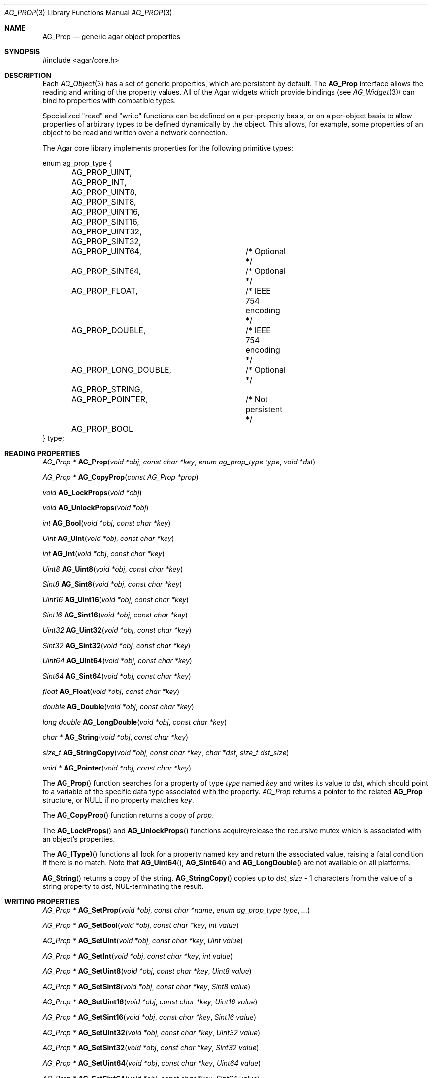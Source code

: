 .\" Copyright (c) 2002-2007 Hypertriton, Inc. <http://hypertriton.com/>
.\" All rights reserved.
.\"
.\" Redistribution and use in source and binary forms, with or without
.\" modification, are permitted provided that the following conditions
.\" are met:
.\" 1. Redistributions of source code must retain the above copyright
.\"    notice, this list of conditions and the following disclaimer.
.\" 2. Redistributions in binary form must reproduce the above copyright
.\"    notice, this list of conditions and the following disclaimer in the
.\"    documentation and/or other materials provided with the distribution.
.\" 
.\" THIS SOFTWARE IS PROVIDED BY THE AUTHOR ``AS IS'' AND ANY EXPRESS OR
.\" IMPLIED WARRANTIES, INCLUDING, BUT NOT LIMITED TO, THE IMPLIED
.\" WARRANTIES OF MERCHANTABILITY AND FITNESS FOR A PARTICULAR PURPOSE
.\" ARE DISCLAIMED. IN NO EVENT SHALL THE AUTHOR BE LIABLE FOR ANY DIRECT,
.\" INDIRECT, INCIDENTAL, SPECIAL, EXEMPLARY, OR CONSEQUENTIAL DAMAGES
.\" (INCLUDING BUT NOT LIMITED TO, PROCUREMENT OF SUBSTITUTE GOODS OR
.\" SERVICES; LOSS OF USE, DATA, OR PROFITS; OR BUSINESS INTERRUPTION)
.\" HOWEVER CAUSED AND ON ANY THEORY OF LIABILITY, WHETHER IN CONTRACT,
.\" STRICT LIABILITY, OR TORT (INCLUDING NEGLIGENCE OR OTHERWISE) ARISING
.\" IN ANY WAY OUT OF THE USE OF THIS SOFTWARE EVEN IF ADVISED OF THE
.\" POSSIBILITY OF SUCH DAMAGE.
.\"
.Dd December 29, 2002
.Dt AG_PROP 3
.Os
.ds vT Agar API Reference
.ds oS Agar 1.0
.Sh NAME
.Nm AG_Prop
.Nd generic agar object properties
.Sh SYNOPSIS
.Bd -literal
#include <agar/core.h>
.Ed
.Sh DESCRIPTION
Each
.Xr AG_Object 3
has a set of generic properties, which are persistent by default.
The
.Nm
interface allows the reading and writing of the property values.
All of the Agar widgets which provide bindings
(see
.Xr AG_Widget 3 )
can bind to properties with compatible types.
.Pp
Specialized "read" and "write" functions can be defined on a per-property
basis, or on a per-object basis to allow properties of arbitrary types to
be defined dynamically by the object.
This allows, for example, some properties of an object to be read and written
over a network connection.
.Pp
The Agar core library implements properties for the following primitive
types:
.Pp
.Bd -literal
enum ag_prop_type {
	AG_PROP_UINT,
	AG_PROP_INT,
	AG_PROP_UINT8,
	AG_PROP_SINT8,
	AG_PROP_UINT16,
	AG_PROP_SINT16,
	AG_PROP_UINT32,
	AG_PROP_SINT32,
	AG_PROP_UINT64,		/* Optional */
	AG_PROP_SINT64,		/* Optional */
	AG_PROP_FLOAT,		/* IEEE 754 encoding */
	AG_PROP_DOUBLE,		/* IEEE 754 encoding */
	AG_PROP_LONG_DOUBLE,	/* Optional */
	AG_PROP_STRING,
	AG_PROP_POINTER,	/* Not persistent */
	AG_PROP_BOOL
} type;
.Ed
.Sh READING PROPERTIES
.nr nS 1
.Ft "AG_Prop *"
.Fn AG_Prop "void *obj" "const char *key" "enum ag_prop_type type" "void *dst"
.Pp
.Ft "AG_Prop *"
.Fn AG_CopyProp "const AG_Prop *prop"
.Pp
.Ft void
.Fn AG_LockProps "void *obj"
.Pp
.Ft void
.Fn AG_UnlockProps "void *obj"
.Pp
.Ft int
.Fn AG_Bool "void *obj" "const char *key"
.Pp
.Ft "Uint"
.Fn AG_Uint "void *obj" "const char *key"
.Pp
.Ft int
.Fn AG_Int "void *obj" "const char *key"
.Pp
.Ft Uint8
.Fn AG_Uint8 "void *obj" "const char *key"
.Pp
.Ft Sint8
.Fn AG_Sint8 "void *obj" "const char *key"
.Pp
.Ft Uint16
.Fn AG_Uint16 "void *obj" "const char *key"
.Pp
.Ft Sint16
.Fn AG_Sint16 "void *obj" "const char *key"
.Pp
.Ft Uint32
.Fn AG_Uint32 "void *obj" "const char *key"
.Pp
.Ft Sint32
.Fn AG_Sint32 "void *obj" "const char *key"
.Pp
.Ft Uint64
.Fn AG_Uint64 "void *obj" "const char *key"
.Pp
.Ft Sint64
.Fn AG_Sint64 "void *obj" "const char *key"
.Pp
.Ft float
.Fn AG_Float "void *obj" "const char *key"
.Pp
.Ft double
.Fn AG_Double "void *obj" "const char *key"
.Pp
.Ft "long double"
.Fn AG_LongDouble "void *obj" "const char *key"
.Pp
.Ft "char *"
.Fn AG_String "void *obj" "const char *key"
.Pp
.Ft size_t
.Fn AG_StringCopy "void *obj" "const char *key" "char *dst" "size_t dst_size"
.Pp
.Ft "void *"
.Fn AG_Pointer "void *obj" "const char *key"
.Pp
.nr nS 0
The
.Fn AG_Prop
function searches for a property of type
.Fa type
named
.Fa key
and writes its value to
.Fa dst ,
which should point to a variable of the specific data type associated with the
property.
.Fa AG_Prop
returns a pointer to the related
.Nm
structure, or NULL if no property matches
.Fa key .
.Pp
The
.Fn AG_CopyProp
function returns a copy of
.Fa prop .
.Pp
The
.Fn AG_LockProps
and
.Fn AG_UnlockProps
functions acquire/release the recursive mutex which is associated with an
object's properties.
.Pp
The
.Fn AG_(Type)
functions all look for a property named
.Fa key
and return the associated value, raising a fatal condition if there is
no match.
Note that
.Fn AG_Uint64 ,
.Fn AG_Sint64
and
.Fn AG_LongDouble
are not available on all platforms.
.Pp
.Fn AG_String
returns a copy of the string.
.Fn AG_StringCopy
copies up to
.Fa dst_size
- 1 characters from the value of a string property to
.Fa dst ,
NUL-terminating the result.
.Sh WRITING PROPERTIES
.nr nS 1
.Ft "AG_Prop *"
.Fn AG_SetProp "void *obj" "const char *name" "enum ag_prop_type type" "..."
.Pp
.Ft "AG_Prop *"
.Fn AG_SetBool "void *obj" "const char *key" "int value"
.Pp
.Ft "AG_Prop *"
.Fn AG_SetUint "void *obj" "const char *key" "Uint value"
.Pp
.Ft "AG_Prop *"
.Fn AG_SetInt "void *obj" "const char *key" "int value"
.Pp
.Ft "AG_Prop *"
.Fn AG_SetUint8 "void *obj" "const char *key" "Uint8 value"
.Pp
.Ft "AG_Prop *"
.Fn AG_SetSint8 "void *obj" "const char *key" "Sint8 value"
.Pp
.Ft "AG_Prop *"
.Fn AG_SetUint16 "void *obj" "const char *key" "Uint16 value"
.Pp
.Ft "AG_Prop *"
.Fn AG_SetSint16 "void *obj" "const char *key" "Sint16 value"
.Pp
.Ft "AG_Prop *"
.Fn AG_SetUint32 "void *obj" "const char *key" "Uint32 value"
.Pp
.Ft "AG_Prop *"
.Fn AG_SetSint32 "void *obj" "const char *key" "Sint32 value"
.Pp
.Ft "AG_Prop *"
.Fn AG_SetUint64 "void *obj" "const char *key" "Uint64 value"
.Pp
.Ft "AG_Prop *"
.Fn AG_SetSint64 "void *obj" "const char *key" "Sint64 value"
.Pp
.Ft "AG_Prop *"
.Fn AG_SetFloat "void *obj" "const char *key" "float value"
.Pp
.Ft "AG_Prop *"
.Fn AG_SetDouble "void *obj" "const char *key" "double value"
.Pp
.Ft "AG_Prop *"
.Fn AG_SetLongDouble "void *obj" "const char *key" "long double value"
.Pp
.Ft "AG_Prop *"
.Fn AG_SetString "void *obj" "const char *key" "const char *fmt" "..."
.Pp
.Ft "AG_Prop *"
.Fn AG_SetPointer "void *obj" "const char *key" "void *ptr"
.Pp
.nr nS 0
The
.Fn AG_SetProp
function searches for a property of type
.Fa type
named
.Fa key
and sets its value to data read from the next arguments, which should be
data of the specific data type associated with the property.
If the
.Fa key
does not match an existing property, a new one is created.
.Pp
The
.Fn AG_Set(Type)
functions all look for a property named
.Fa key
and set its value to
.Fa value ,
returning a pointer to the modified property.
If the
.Fa key
does not match any existing property, a new one is created.
Again, please note that
.Fn AG_SetUint64 ,
.Fn AG_SetSint64
and
.Fn AG_SetLongDouble
are not available on all platforms.
.Sh SAVING/LOADING
.nr nS 1
.Ft int
.Fn AG_PropLoad "void *obj" "AG_DataSource *ds"
.Pp
.Ft int
.Fn AG_PropSave "void *obj" "AG_DataSource *ds"
.Pp
.nr nS 0
The
.Fn AG_PropLoad
function loads an object's property table in machine-independent format from
.Fa ds ,
and
.Fn AG_PropSave
saves an object's property table in machine-independent format to
.Fa ds .
Properties which are marked non-persistent
(such as all properties of type
.Dv AG_PROP_POINTER )
are ignored by these functions.
.Sh READ/WRITE OPERATIONS
.nr nS 1
.Ft void
.Fn AG_SetUintWrFn "AG_Prop *prop, Uint (*fn)(void *, AG_Prop *, Uint)"
.Pp
.Ft void
.Fn AG_SetIntWrFn "AG_Prop *prop, int (*fn)(void *, AG_Prop *, int)"
.Pp
.Ft void
.Fn AG_SetBoolWrFn "AG_Prop *prop, int (*fn)(void *, AG_Prop *, int)"
.Pp
.Ft void
.Fn AG_SetUint8WrFn "AG_Prop *prop, Uint8 (*fn)(void *, AG_Prop *, Uint8)"
.Pp
.Ft void
.Fn AG_SetSint8WrFn "AG_Prop *prop, Sint8 (*fn)(void *, AG_Prop *, Sint8)"
.Pp
.Ft void
.Fn AG_SetUint16WrFn "AG_Prop *prop, Uint16 (*fn)(void *, AG_Prop *, Uint16)"
.Pp
.Ft void
.Fn AG_SetSint16WrFn "AG_Prop *prop, Sint16 (*fn)(void *, AG_Prop *, Sint16)"
.Pp
.Ft void
.Fn AG_SetUint32WrFn "AG_Prop *prop, Uint32 (*fn)(void *, AG_Prop *, Uint32)"
.Pp
.Ft void
.Fn AG_SetSint32WrFn "AG_Prop *prop, Sint32 (*fn)(void *, AG_Prop *, Sint32)"
.Pp
.Ft void
.Fn AG_SetUint64WrFn "AG_Prop *prop, Uint64 (*fn)(void *, AG_Prop *, Uint64)"
.Pp
.Ft void
.Fn AG_SetSint64WrFn "AG_Prop *prop, Sint64 (*fn)(void *, AG_Prop *, Sint64)"
.Pp
.Ft void
.Fn AG_SetFloatWrFn "AG_Prop *prop, float (*fn)(void *, AG_Prop *, float)"
.Pp
.Ft void
.Fn AG_SetDoubleWrFn "AG_Prop *prop, double (*fn)(void *, AG_Prop *, double)"
.Pp
.Ft void
.Fn AG_SetLongDoubleWrFn "AG_Prop *prop, long double (*fn)(void *, AG_Prop *, long double)"
.Pp
.Ft void
.Fn AG_SetStringWrFn "AG_Prop *prop, char *(*fn)(void *, AG_Prop *, char *)"
.Pp
.Ft void
.Fn AG_SetPointerWrFn "AG_Prop *prop, void *(*fn)(void *, AG_Prop *, void *)"
.Pp
.Ft void
.Fn AG_SetUintRdFn "AG_Prop *prop, Uint (*fn)(void *, AG_Prop *)"
.Pp
.Ft void
.Fn AG_SetIntRdFn "AG_Prop *prop, int (*fn)(void *, AG_Prop *)"
.Pp
.Ft void
.Fn AG_SetBoolRdFn "AG_Prop *prop, int (*fn)(void *, AG_Prop *)"
.Pp
.Ft void
.Fn AG_SetUint8RdFn "AG_Prop *prop, Uint8 (*fn)(void *, AG_Prop *)"
.Pp
.Ft void
.Fn AG_SetSint8RdFn "AG_Prop *prop, Sint8 (*fn)(void *, AG_Prop *)"
.Pp
.Ft void
.Fn AG_SetUint16RdFn "AG_Prop *prop, Uint16 (*fn)(void *, AG_Prop *)"
.Pp
.Ft void
.Fn AG_SetSint16RdFn "AG_Prop *prop, Sint16 (*fn)(void *, AG_Prop *)"
.Pp
.Ft void
.Fn AG_SetUint32RdFn "AG_Prop *prop, Uint32 (*fn)(void *, AG_Prop *)"
.Pp
.Ft void
.Fn AG_SetSint32RdFn "AG_Prop *prop, Sint32 (*fn)(void *, AG_Prop *)"
.Pp
.Ft void
.Fn AG_SetUint64RdFn "AG_Prop *prop, Uint64 (*fn)(void *, AG_Prop *)"
.Pp
.Ft void
.Fn AG_SetSint64RdFn "AG_Prop *prop, Sint64 (*fn)(void *, AG_Prop *)"
.Pp
.Ft void
.Fn AG_SetFloatRdFn "AG_Prop *prop, float (*fn)(void *, AG_Prop *)"
.Pp
.Ft void
.Fn AG_SetDoubleRdFn "AG_Prop *prop, double (*fn)(void *, AG_Prop *)"
.Pp
.Ft void
.Fn AG_SetLongDoubleRdFn "AG_Prop *prop, long double (*fn)(void *, AG_Prop *)"
.Pp
.Ft void
.Fn AG_SetStringRdFn "AG_Prop *prop, char *(*fn)(void *, AG_Prop *)"
.Pp
.Ft void
.Fn AG_SetPointerRdFn "AG_Prop *prop, void *(*fn)(void *, AG_Prop *)"
.Pp
.nr nS 0
All
.Fn AG_Set(Type)WrFn
functions assign a specific write-function to the given property.
The write operation is invoked whenever the
.Fn AG_SetProp
function attempts to modify the given property.
The new value is passed as the third argument to the write-function, and the
value returned by the function is assigned to the property.
To preserve the current value, the write-function can read the current value
directly from the
.Nm
argument and return it.
.Pp
Similarly, the set of
.Fn AG_Set(Type)RdFn
functions define a specific read-function to return the value of a given
property whenever it is requested by
.Fn AG_GetProp .
.Pp
The first argument to the read and write functions is always a pointer to
the object which contains the given property.
.Sh SEE ALSO
.Xr AG_Intro 3 ,
.Xr AG_Object 3 ,
.Xr AG_DataSource 3
.Sh HISTORY
The
.Nm
interface first appeared in Agar 1.0.
Support for property-specific and object-specific read/write operations first
appeared in Agar 1.1.
Support for 64-bit types and long double was also added in Agar 1.1.
